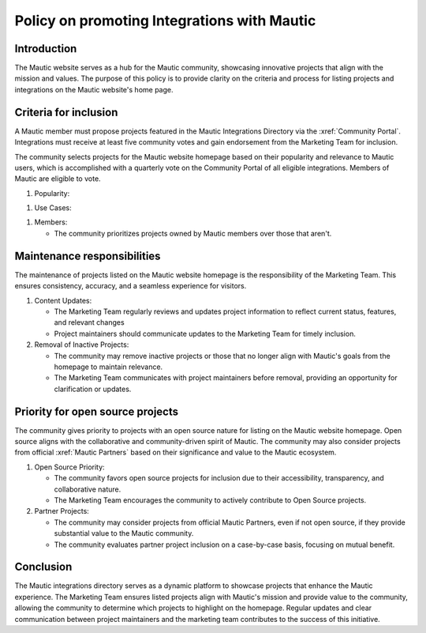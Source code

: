 .. vale off

Policy on promoting Integrations with Mautic
############################################

.. vale on

Introduction
============

.. vale off

The Mautic website serves as a hub for the Mautic community, showcasing innovative projects that align with the mission and values. The purpose of this policy is to provide clarity on the criteria and process for listing projects and integrations on the Mautic website's home page.

.. vale on

Criteria for inclusion
======================

A Mautic member must propose projects featured in the Mautic Integrations Directory via the :xref:`Community Portal`. Integrations must receive at least five community votes and gain endorsement from the Marketing Team for inclusion.

.. vale off

The community selects projects for the Mautic website homepage based on their popularity and relevance to Mautic users, which is accomplished with a quarterly vote on the Community Portal of all eligible integrations. Members of Mautic are eligible to vote.

.. vale on

#. Popularity:

.. vale off

   * Popular projects within the Mautic community have a higher chance of appearing on the homepage as members are more likely to vote for them.
   
.. vale on

#. Use Cases:

.. vale off

   * The community prioritizes projects that clearly align with Mautic's use cases and goals.
  
  .. vale on

   * The Marketing Team assesses how well a project addresses the needs of Mautic users and enhances their experience.
  
#. Members:
   
   * The community prioritizes projects owned by Mautic members over those that aren't.

Maintenance responsibilities
============================

The maintenance of projects listed on the Mautic website homepage is the responsibility of the Marketing Team. This ensures consistency, accuracy, and a seamless experience for visitors.

#. Content Updates:

   * The Marketing Team regularly reviews and updates project information to reflect current status, features, and relevant changes

   * Project maintainers should communicate updates to the Marketing Team for timely inclusion.
  
#. Removal of Inactive Projects:

   * The community may remove inactive projects or those that no longer align with Mautic's goals from the homepage to maintain relevance.
  
   * The Marketing Team communicates with project maintainers before removal, providing an opportunity for clarification or updates.

Priority for open source projects
=================================

The community gives priority to projects with an open source nature for listing on the Mautic website homepage. Open source aligns with the collaborative and community-driven spirit of Mautic. The community may also consider projects from official :xref:`Mautic Partners` based on their significance and value to the Mautic ecosystem.

#. Open Source Priority:

   * The community favors open source projects for inclusion due to their accessibility, transparency, and collaborative nature.
   
   * The Marketing Team encourages the community to actively contribute to Open Source projects.
  
#. Partner Projects:

   * The community may consider projects from official Mautic Partners, even if not open source, if they provide substantial value to the Mautic community.

   * The community evaluates partner project inclusion on a case-by-case basis, focusing on mutual benefit.
  
Conclusion
==========
.. vale off

The Mautic integrations directory serves as a dynamic platform to showcase projects that enhance the Mautic experience. The Marketing Team ensures listed projects align with Mautic's mission and provide value to the community, allowing the community to determine which projects to highlight on the homepage. Regular updates and clear communication between project maintainers and the marketing team contributes to the success of this initiative.

.. vale on